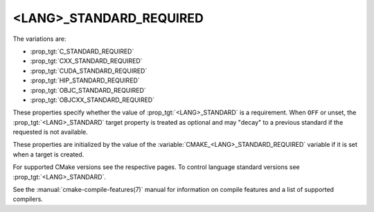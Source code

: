 <LANG>_STANDARD_REQUIRED
------------------------

The variations are:

* :prop_tgt:`C_STANDARD_REQUIRED`
* :prop_tgt:`CXX_STANDARD_REQUIRED`
* :prop_tgt:`CUDA_STANDARD_REQUIRED`
* :prop_tgt:`HIP_STANDARD_REQUIRED`
* :prop_tgt:`OBJC_STANDARD_REQUIRED`
* :prop_tgt:`OBJCXX_STANDARD_REQUIRED`

These properties specify whether the value of :prop_tgt:`<LANG>_STANDARD` is a
requirement. When ``OFF`` or unset, the :prop_tgt:`<LANG>_STANDARD` target
property is treated as optional and may "decay" to a previous standard if the
requested is not available.

These properties are initialized by the value of the
:variable:`CMAKE_<LANG>_STANDARD_REQUIRED` variable if it is set when a target
is created.

For supported CMake versions see the respective pages.
To control language standard versions see :prop_tgt:`<LANG>_STANDARD`.

See the :manual:`cmake-compile-features(7)` manual for information on
compile features and a list of supported compilers.
